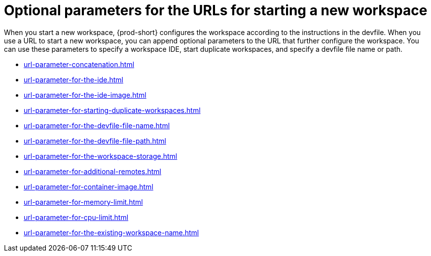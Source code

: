 :_content-type: CONCEPT
:description: Optional parameters for the URLs for starting a new workspace
:keywords: url, urls, parameter, parameters, starting, start, workspace, workspaces, url-parameter, url-parameters
:navtitle: Optional parameters for the URLs for starting a new workspace
:page-aliases:

[id="parameters-for-the-urls-for-starting-a-new-workspace"]
= Optional parameters for the URLs for starting a new workspace

When you start a new workspace, {prod-short} configures the workspace according to the instructions in the devfile. When you use a URL to start a new workspace, you can append optional parameters to the URL that further configure the workspace. You can use these parameters to specify a workspace IDE, start duplicate workspaces, and specify a devfile file name or path.

* xref:url-parameter-concatenation.adoc[]
* xref:url-parameter-for-the-ide.adoc[]
* xref:url-parameter-for-the-ide-image.adoc[]
* xref:url-parameter-for-starting-duplicate-workspaces.adoc[]
* xref:url-parameter-for-the-devfile-file-name.adoc[]
* xref:url-parameter-for-the-devfile-file-path.adoc[]
* xref:url-parameter-for-the-workspace-storage.adoc[]
* xref:url-parameter-for-additional-remotes.adoc[]
* xref:url-parameter-for-container-image.adoc[]
* xref:url-parameter-for-memory-limit.adoc[]
* xref:url-parameter-for-cpu-limit.adoc[]
* xref:url-parameter-for-the-existing-workspace-name.adoc[]
